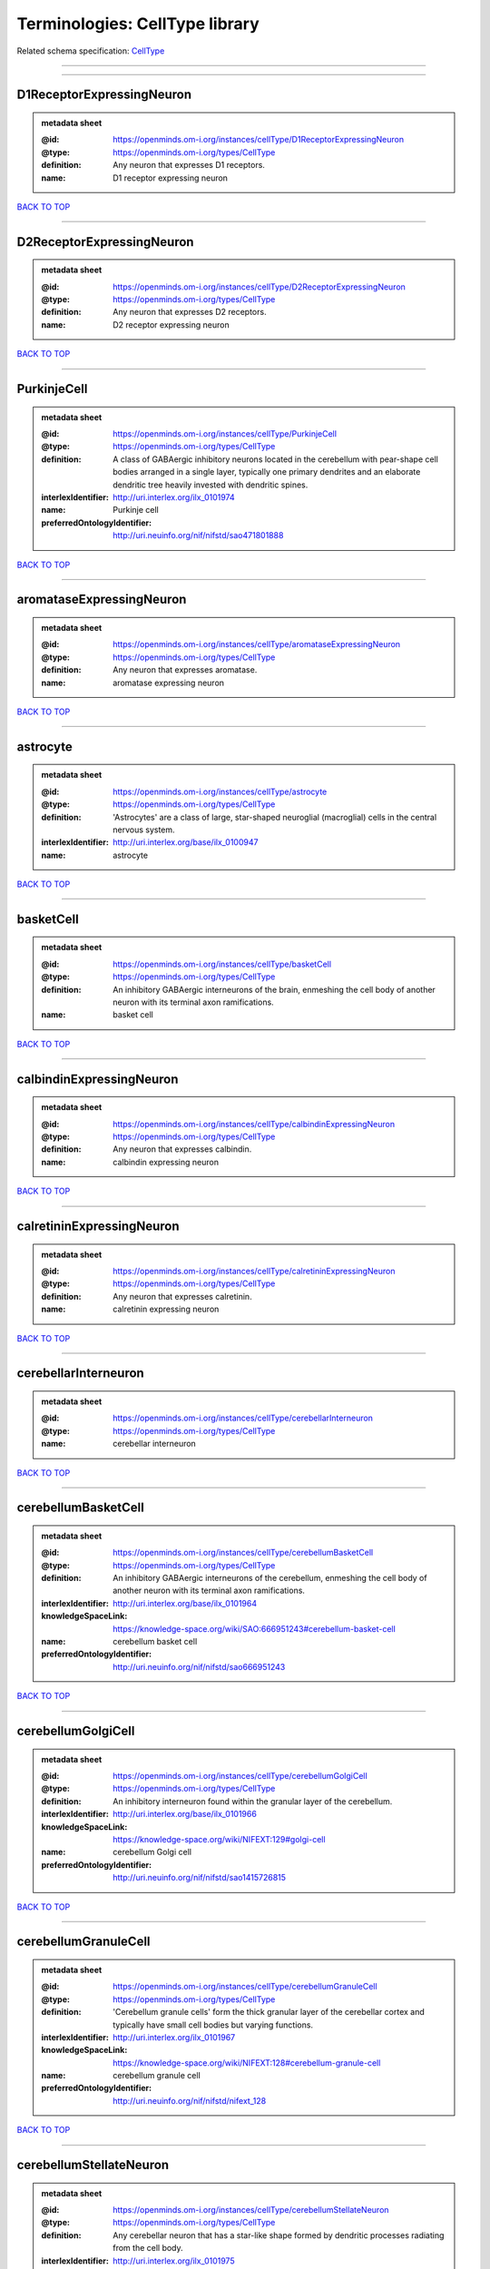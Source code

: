 ###############################
Terminologies: CellType library
###############################

Related schema specification: `CellType <https://openminds-documentation.readthedocs.io/en/latest/schema_specifications/controlledTerms/cellType.html>`_

------------

------------

D1ReceptorExpressingNeuron
--------------------------

.. admonition:: metadata sheet

   :@id: https://openminds.om-i.org/instances/cellType/D1ReceptorExpressingNeuron
   :@type: https://openminds.om-i.org/types/CellType
   :definition: Any neuron that expresses D1 receptors.
   :name: D1 receptor expressing neuron

`BACK TO TOP <Terminologies: CellType library_>`_

------------

D2ReceptorExpressingNeuron
--------------------------

.. admonition:: metadata sheet

   :@id: https://openminds.om-i.org/instances/cellType/D2ReceptorExpressingNeuron
   :@type: https://openminds.om-i.org/types/CellType
   :definition: Any neuron that expresses D2 receptors.
   :name: D2 receptor expressing neuron

`BACK TO TOP <Terminologies: CellType library_>`_

------------

PurkinjeCell
------------

.. admonition:: metadata sheet

   :@id: https://openminds.om-i.org/instances/cellType/PurkinjeCell
   :@type: https://openminds.om-i.org/types/CellType
   :definition: A class of GABAergic inhibitory neurons located in the cerebellum with pear-shape cell bodies arranged in a single layer, typically one primary dendrites and an elaborate dendritic tree heavily invested with dendritic spines.
   :interlexIdentifier: http://uri.interlex.org/ilx_0101974
   :name: Purkinje cell
   :preferredOntologyIdentifier: http://uri.neuinfo.org/nif/nifstd/sao471801888

`BACK TO TOP <Terminologies: CellType library_>`_

------------

aromataseExpressingNeuron
-------------------------

.. admonition:: metadata sheet

   :@id: https://openminds.om-i.org/instances/cellType/aromataseExpressingNeuron
   :@type: https://openminds.om-i.org/types/CellType
   :definition: Any neuron that expresses aromatase.
   :name: aromatase expressing neuron

`BACK TO TOP <Terminologies: CellType library_>`_

------------

astrocyte
---------

.. admonition:: metadata sheet

   :@id: https://openminds.om-i.org/instances/cellType/astrocyte
   :@type: https://openminds.om-i.org/types/CellType
   :definition: 'Astrocytes' are a class of large, star-shaped neuroglial (macroglial) cells in the central nervous system.
   :interlexIdentifier: http://uri.interlex.org/base/ilx_0100947
   :name: astrocyte

`BACK TO TOP <Terminologies: CellType library_>`_

------------

basketCell
----------

.. admonition:: metadata sheet

   :@id: https://openminds.om-i.org/instances/cellType/basketCell
   :@type: https://openminds.om-i.org/types/CellType
   :definition: An inhibitory GABAergic interneurons of the brain, enmeshing the cell body of another neuron with its terminal axon ramifications.
   :name: basket cell

`BACK TO TOP <Terminologies: CellType library_>`_

------------

calbindinExpressingNeuron
-------------------------

.. admonition:: metadata sheet

   :@id: https://openminds.om-i.org/instances/cellType/calbindinExpressingNeuron
   :@type: https://openminds.om-i.org/types/CellType
   :definition: Any neuron that expresses calbindin.
   :name: calbindin expressing neuron

`BACK TO TOP <Terminologies: CellType library_>`_

------------

calretininExpressingNeuron
--------------------------

.. admonition:: metadata sheet

   :@id: https://openminds.om-i.org/instances/cellType/calretininExpressingNeuron
   :@type: https://openminds.om-i.org/types/CellType
   :definition: Any neuron that expresses calretinin.
   :name: calretinin expressing neuron

`BACK TO TOP <Terminologies: CellType library_>`_

------------

cerebellarInterneuron
---------------------

.. admonition:: metadata sheet

   :@id: https://openminds.om-i.org/instances/cellType/cerebellarInterneuron
   :@type: https://openminds.om-i.org/types/CellType
   :name: cerebellar interneuron

`BACK TO TOP <Terminologies: CellType library_>`_

------------

cerebellumBasketCell
--------------------

.. admonition:: metadata sheet

   :@id: https://openminds.om-i.org/instances/cellType/cerebellumBasketCell
   :@type: https://openminds.om-i.org/types/CellType
   :definition: An inhibitory GABAergic interneurons of the cerebellum, enmeshing the cell body of another neuron with its terminal axon ramifications.
   :interlexIdentifier: http://uri.interlex.org/base/ilx_0101964
   :knowledgeSpaceLink: https://knowledge-space.org/wiki/SAO:666951243#cerebellum-basket-cell
   :name: cerebellum basket cell
   :preferredOntologyIdentifier: http://uri.neuinfo.org/nif/nifstd/sao666951243

`BACK TO TOP <Terminologies: CellType library_>`_

------------

cerebellumGolgiCell
-------------------

.. admonition:: metadata sheet

   :@id: https://openminds.om-i.org/instances/cellType/cerebellumGolgiCell
   :@type: https://openminds.om-i.org/types/CellType
   :definition: An inhibitory interneuron found within the granular layer of the cerebellum.
   :interlexIdentifier: http://uri.interlex.org/base/ilx_0101966
   :knowledgeSpaceLink: https://knowledge-space.org/wiki/NIFEXT:129#golgi-cell
   :name: cerebellum Golgi cell
   :preferredOntologyIdentifier: http://uri.neuinfo.org/nif/nifstd/sao1415726815

`BACK TO TOP <Terminologies: CellType library_>`_

------------

cerebellumGranuleCell
---------------------

.. admonition:: metadata sheet

   :@id: https://openminds.om-i.org/instances/cellType/cerebellumGranuleCell
   :@type: https://openminds.om-i.org/types/CellType
   :definition: 'Cerebellum granule cells' form the thick granular layer of the cerebellar cortex and typically have small cell bodies but varying functions.
   :interlexIdentifier: http://uri.interlex.org/ilx_0101967
   :knowledgeSpaceLink: https://knowledge-space.org/wiki/NIFEXT:128#cerebellum-granule-cell
   :name: cerebellum granule cell
   :preferredOntologyIdentifier: http://uri.neuinfo.org/nif/nifstd/nifext_128

`BACK TO TOP <Terminologies: CellType library_>`_

------------

cerebellumStellateNeuron
------------------------

.. admonition:: metadata sheet

   :@id: https://openminds.om-i.org/instances/cellType/cerebellumStellateNeuron
   :@type: https://openminds.om-i.org/types/CellType
   :definition: Any cerebellar neuron that has a star-like shape formed by dendritic processes radiating from the cell body.
   :interlexIdentifier: http://uri.interlex.org/ilx_0101975
   :knowledgeSpaceLink: https://knowledge-space.org/wiki/NIFEXT:130#cerebellum-stellate-cell
   :name: cerebellum stellate neuron
   :preferredOntologyIdentifier: http://uri.neuinfo.org/nif/nifstd/nifext_130

`BACK TO TOP <Terminologies: CellType library_>`_

------------

cholecystokininExpressingNeuron
-------------------------------

.. admonition:: metadata sheet

   :@id: https://openminds.om-i.org/instances/cellType/cholecystokininExpressingNeuron
   :@type: https://openminds.om-i.org/types/CellType
   :definition: Any neuron that expresses cholecystokinin.
   :name: cholecystokinin expressing neuron

`BACK TO TOP <Terminologies: CellType library_>`_

------------

cholineAcetyltransferaseExpressingNeuron
----------------------------------------

.. admonition:: metadata sheet

   :@id: https://openminds.om-i.org/instances/cellType/cholineAcetyltransferaseExpressingNeuron
   :@type: https://openminds.om-i.org/types/CellType
   :definition: Any neuron that expresses choline acetyltransferase.
   :name: choline acetyltransferase expressing neuron

`BACK TO TOP <Terminologies: CellType library_>`_

------------

cholinergicInterneuron
----------------------

.. admonition:: metadata sheet

   :@id: https://openminds.om-i.org/instances/cellType/cholinergicInterneuron
   :@type: https://openminds.om-i.org/types/CellType
   :definition: An inhibitory interneuron which mainly uses the neurotrasmitter acetylcholine (ACh).
   :name: cholinergic interneuron

`BACK TO TOP <Terminologies: CellType library_>`_

------------

cholinergicNeuron
-----------------

.. admonition:: metadata sheet

   :@id: https://openminds.om-i.org/instances/cellType/cholinergicNeuron
   :@type: https://openminds.om-i.org/types/CellType
   :definition: Any neuron that releases some acetylcholine as a neurotransmitter
   :interlexIdentifier: http://uri.interlex.org/ilx_0102131
   :knowledgeSpaceLink: https://knowledge-space.org/wiki/NLXNEURNT:090802#cholinergic-neuron
   :name: cholinergic neuron
   :preferredOntologyIdentifier: http://uri.neuinfo.org/nif/nifstd/nlx_148005

`BACK TO TOP <Terminologies: CellType library_>`_

------------

corticalBasketCell
------------------

.. admonition:: metadata sheet

   :@id: https://openminds.om-i.org/instances/cellType/corticalBasketCell
   :@type: https://openminds.om-i.org/types/CellType
   :definition: An inhibitory GABAergic interneurons of the cortex, enmeshing the cell body of another neuron with its terminal axon ramifications.
   :interlexIdentifier: http://uri.interlex.org/base/ilx_0107351
   :knowledgeSpaceLink: https://knowledge-space.org/wiki/NIFEXT:56#neocortex-basket-cell
   :name: cortical basket cell
   :preferredOntologyIdentifier: http://uri.neuinfo.org/nif/nifstd/nifext_56

`BACK TO TOP <Terminologies: CellType library_>`_

------------

corticalInterneuron
-------------------

.. admonition:: metadata sheet

   :@id: https://openminds.om-i.org/instances/cellType/corticalInterneuron
   :@type: https://openminds.om-i.org/types/CellType
   :name: cortical interneuron

`BACK TO TOP <Terminologies: CellType library_>`_

------------

dopaminergicNeuron
------------------

.. admonition:: metadata sheet

   :@id: https://openminds.om-i.org/instances/cellType/dopaminergicNeuron
   :@type: https://openminds.om-i.org/types/CellType
   :definition: Any neuron that releases some dopamine as a neurotransmitter
   :interlexIdentifier: http://uri.interlex.org/ilx_0103395
   :knowledgeSpaceLink: https://knowledge-space.org/wiki/NLXNEURNT:090806#dopaminergic-neuron
   :name: dopaminergic neuron
   :preferredOntologyIdentifier: http://uri.neuinfo.org/nif/nifstd/nlx_147835

`BACK TO TOP <Terminologies: CellType library_>`_

------------

excitatoryNeuron
----------------

.. admonition:: metadata sheet

   :@id: https://openminds.om-i.org/instances/cellType/excitatoryNeuron
   :@type: https://openminds.om-i.org/types/CellType
   :definition: An 'excitatory neuron' releases neurotransmitters (e.g. glutamate) that have a deperpolarizing effect on the post-synaptic neuron, facilitating the generation of an action potential.
   :name: excitatory neuron

`BACK TO TOP <Terminologies: CellType library_>`_

------------

fastSpikingInterneuron
----------------------

.. admonition:: metadata sheet

   :@id: https://openminds.om-i.org/instances/cellType/fastSpikingInterneuron
   :@type: https://openminds.om-i.org/types/CellType
   :definition: A parvalbumin positive GABAergic interneuron with a high-frequency firing pattern.
   :name: fast spiking interneuron

`BACK TO TOP <Terminologies: CellType library_>`_

------------

glialCell
---------

.. admonition:: metadata sheet

   :@id: https://openminds.om-i.org/instances/cellType/glialCell
   :@type: https://openminds.om-i.org/types/CellType
   :definition: A 'glial cell' is a non-neuronal cell of the nervous system. Glial cells provide physical support, respond to injury, regulate the ionic and chemical composition of the extracellular milieu, guide neuronal migration during development, and exchange metabolites with neurons.
   :interlexIdentifier: http://uri.interlex.org/base/ilx_0104634
   :name: glial cell

`BACK TO TOP <Terminologies: CellType library_>`_

------------

granuleNeuron
-------------

.. admonition:: metadata sheet

   :@id: https://openminds.om-i.org/instances/cellType/granuleNeuron
   :@type: https://openminds.om-i.org/types/CellType
   :definition: The term 'granule neuron' refers to a set of neuron types typically found in granular layers across brain regions whose only common feature is that they all have very small cell bodies [[adapted from Wikipedia](https://en.wikipedia.org/wiki/Granule_cell)].
   :name: granule neuron

`BACK TO TOP <Terminologies: CellType library_>`_

------------

hippocampusCA1PyramidalNeuron
-----------------------------

.. admonition:: metadata sheet

   :@id: https://openminds.om-i.org/instances/cellType/hippocampusCA1PyramidalNeuron
   :@type: https://openminds.om-i.org/types/CellType
   :definition: An excitatory neuron type with a pyramidal-shaped cell body that is located in the cornu ammonis 1 (CA1) of the hippocampus.
   :interlexIdentifier: http://uri.interlex.org/base/ilx_0105031
   :knowledgeSpaceLink: https://knowledge-space.org/wiki/SAO:830368389#hippocampus-ca1-pyramidal-cell
   :name: hippocampus CA1 pyramidal neuron
   :preferredOntologyIdentifier: http://uri.neuinfo.org/nif/nifstd/sao830368389

`BACK TO TOP <Terminologies: CellType library_>`_

------------

inhibitoryNeuron
----------------

.. admonition:: metadata sheet

   :@id: https://openminds.om-i.org/instances/cellType/inhibitoryNeuron
   :@type: https://openminds.om-i.org/types/CellType
   :definition: An 'inhibitory neuron' releases neurotransmitters (e.g. GABA) that have a hyperpolarizing effect on the post-synaptic neuron, making it difficult to generate an action potential.
   :name: inhibitory neuron

`BACK TO TOP <Terminologies: CellType library_>`_

------------

interneuron
-----------

.. admonition:: metadata sheet

   :@id: https://openminds.om-i.org/instances/cellType/interneuron
   :@type: https://openminds.om-i.org/types/CellType
   :definition: An 'interneuron' is neuron that cannot be classified as sensory receptor or motor neuron.
   :name: interneuron

`BACK TO TOP <Terminologies: CellType library_>`_

------------

macroglialCell
--------------

.. admonition:: metadata sheet

   :@id: https://openminds.om-i.org/instances/cellType/macroglialCell
   :@type: https://openminds.om-i.org/types/CellType
   :definition: 'Macroglial cells' are large glial cells in the central nervous system.
   :interlexIdentifier: http://uri.interlex.org/base/ilx_0106438
   :name: macroglial cell

`BACK TO TOP <Terminologies: CellType library_>`_

------------

mainOlfactoryBulbDeepTuftedNeuron
---------------------------------

.. admonition:: metadata sheet

   :@id: https://openminds.om-i.org/instances/cellType/mainOlfactoryBulbDeepTuftedNeuron
   :@type: https://openminds.om-i.org/types/CellType
   :definition: A subclass of neurons situated in the innermost (deep) layer of the external plexiform layer of the main olfactory bulb.
   :name: main olfactory bulb deep tufted neuron

`BACK TO TOP <Terminologies: CellType library_>`_

------------

mainOlfactoryBulbExternalTuftedNeuron
-------------------------------------

.. admonition:: metadata sheet

   :@id: https://openminds.om-i.org/instances/cellType/mainOlfactoryBulbExternalTuftedNeuron
   :@type: https://openminds.om-i.org/types/CellType
   :definition: An excitatory neuron type found predominately at the glomerular layer of the main olfactory bulb.
   :interlexIdentifier: http://uri.interlex.org/base/ilx_0107943
   :name: main olfactory bulb external tufted neuron
   :preferredOntologyIdentifier: http://uri.neuinfo.org/nif/nifstd/nlx_82555

`BACK TO TOP <Terminologies: CellType library_>`_

------------

mainOlfactoryBulbGranuleNeuron
------------------------------

.. admonition:: metadata sheet

   :@id: https://openminds.om-i.org/instances/cellType/mainOlfactoryBulbGranuleNeuron
   :@type: https://openminds.om-i.org/types/CellType
   :definition: Axonless inhibitory interneurons and form the majority of neurons in the vertebrate main olfactory bulb [adapted from [Egger et al. (2003)](https://doi.org/10.1523/JNEUROSCI.23-20-07551.2003)].
   :interlexIdentifier: http://uri.interlex.org/base/ilx_0107930
   :knowledgeSpaceLink: https://knowledge-space.org/wiki/NIFEXT:123#olfactory-bulb-main-granule-cell
   :name: main olfactory bulb granule neuron
   :preferredOntologyIdentifier: http://uri.neuinfo.org/nif/nifstd/nifext_123

`BACK TO TOP <Terminologies: CellType library_>`_

------------

mainOlfactoryBulbMiddleTuftedNeuron
-----------------------------------

.. admonition:: metadata sheet

   :@id: https://openminds.om-i.org/instances/cellType/mainOlfactoryBulbMiddleTuftedNeuron
   :@type: https://openminds.om-i.org/types/CellType
   :definition: A subclass of neurons situated in the middle layer of the external plexiform layer of the main olfactory bulb.
   :interlexIdentifier: http://uri.interlex.org/base/ilx_0107935
   :knowledgeSpaceLink: https://knowledge-space.org/wiki/NIFEXT:121#olfactory-bulb-main-tufted-cell
   :name: main olfactory bulb middle tufted neuron
   :preferredOntologyIdentifier: http://uri.neuinfo.org/nif/nifstd/nifext_121

`BACK TO TOP <Terminologies: CellType library_>`_

------------

mainOlfactoryBulbMitralNeuron
-----------------------------

.. admonition:: metadata sheet

   :@id: https://openminds.om-i.org/instances/cellType/mainOlfactoryBulbMitralNeuron
   :@type: https://openminds.om-i.org/types/CellType
   :definition: Neuronal cell type in the mammalian olfactory bulb, distinguished by the position of their somata located in an orderly row in the mitral cell layer of the bulb. [from [Wikipedia](https://en.wikipedia.org/wiki/Mitral_cell#Structure)]
   :interlexIdentifier: http://uri.interlex.org/base/ilx_0107933
   :knowledgeSpaceLink: https://knowledge-space.org/wiki/NIFEXT:120#olfactory-bulb-main-mitral-cell
   :name: main olfactory bulb mitral neuron
   :preferredOntologyIdentifier: http://uri.neuinfo.org/nif/nifstd/nifext_120

`BACK TO TOP <Terminologies: CellType library_>`_

------------

mainOlfactoryBulbPeriglomerularNeuron
-------------------------------------

.. admonition:: metadata sheet

   :@id: https://openminds.om-i.org/instances/cellType/mainOlfactoryBulbPeriglomerularNeuron
   :@type: https://openminds.om-i.org/types/CellType
   :definition: Small intrinsic neurons in the glomerular layer of the main olfactory bulb, with cell bodies surrounding the olfactory glomerulus. [adapted from [InterLex](http://uri.interlex.org/base/ilx_0107934)]
   :interlexIdentifier: http://uri.interlex.org/base/ilx_0107934
   :knowledgeSpaceLink: https://knowledge-space.org/wiki/NLXCELL:091202#olfactory-bulb-main-periglomerular-cell
   :name: main olfactory bulb periglomerular neuron
   :preferredOntologyIdentifier: http://uri.neuinfo.org/nif/nifstd/nlx_cell_091202

`BACK TO TOP <Terminologies: CellType library_>`_

------------

mainOlfactoryBulbSuperficialTuftedNeuron
----------------------------------------

.. admonition:: metadata sheet

   :@id: https://openminds.om-i.org/instances/cellType/mainOlfactoryBulbSuperficialTuftedNeuron
   :@type: https://openminds.om-i.org/types/CellType
   :definition: A subclass of neurons situated in the outermost (superficial) layer of the external plexiform layer of the main olfactory bulb.
   :name: main olfactory bulb superficial tufted neuron

`BACK TO TOP <Terminologies: CellType library_>`_

------------

mainOlfactoryBulbTuftedNeuron
-----------------------------

.. admonition:: metadata sheet

   :@id: https://openminds.om-i.org/instances/cellType/mainOlfactoryBulbTuftedNeuron
   :@type: https://openminds.om-i.org/types/CellType
   :definition: Principle neurons of the mammalian main olfactory bulb.
   :name: main olfactory bulb tufted neuron

`BACK TO TOP <Terminologies: CellType library_>`_

------------

microglialCell
--------------

.. admonition:: metadata sheet

   :@id: https://openminds.om-i.org/instances/cellType/microglialCell
   :@type: https://openminds.om-i.org/types/CellType
   :definition: 'Microglial cells' are small, migratory, phagocytic, interstitial glial cells in the central nervous system.
   :interlexIdentifier: http://uri.interlex.org/base/ilx_0106919
   :name: microglial cell

`BACK TO TOP <Terminologies: CellType library_>`_

------------

motorNeuron
-----------

.. admonition:: metadata sheet

   :@id: https://openminds.om-i.org/instances/cellType/motorNeuron
   :@type: https://openminds.om-i.org/types/CellType
   :name: motor neuron

`BACK TO TOP <Terminologies: CellType library_>`_

------------

neocortexLayer2-3PyramidalNeuron
--------------------------------

.. admonition:: metadata sheet

   :@id: https://openminds.om-i.org/instances/cellType/neocortexLayer2-3PyramidalNeuron
   :@type: https://openminds.om-i.org/types/CellType
   :definition: An excitatory neuron type with a pyramidal-shaped cell body that is located in layer 2/3 of the neocortex.
   :interlexIdentifier: http://uri.interlex.org/base/ilx_0107387
   :knowledgeSpaceLink: https://knowledge-space.org/wiki/NIFEXT:49#neocortex-pyramidal-cell-layer-2-3
   :name: neocortex layer 2/3 pyramidal neuron
   :preferredOntologyIdentifier: http://uri.neuinfo.org/nif/nifstd/nifext_49

`BACK TO TOP <Terminologies: CellType library_>`_

------------

neocortexLayer5TuftedPyramidalNeuron
------------------------------------

.. admonition:: metadata sheet

   :@id: https://openminds.om-i.org/instances/cellType/neocortexLayer5TuftedPyramidalNeuron
   :@type: https://openminds.om-i.org/types/CellType
   :definition: An excitatory neuron type with a pyramidal-shaped cell body found in layer 5 of the neocortex and projects to subcortical areas.
   :interlexIdentifier: http://uri.interlex.org/ilx_0738209
   :name: neocortex layer 5 tufted pyramidal neuron

`BACK TO TOP <Terminologies: CellType library_>`_

------------

neostriatumCholinergicInterneuron
---------------------------------

.. admonition:: metadata sheet

   :@id: https://openminds.om-i.org/instances/cellType/neostriatumCholinergicInterneuron
   :@type: https://openminds.om-i.org/types/CellType
   :definition: An inhibitory interneuron in the caudate nucleus and putamen which mainly uses the neurotrasmitter acetylcholine (ACh).
   :interlexIdentifier: http://uri.interlex.org/ilx_0107403
   :knowledgeSpaceLink: https://knowledge-space.org/wiki/SAO:1866881837#neostriatum-cholinergic-cell
   :name: neostriatum cholinergic interneuron
   :preferredOntologyIdentifier: http://uri.neuinfo.org/nif/nifstd/sao1866881837

`BACK TO TOP <Terminologies: CellType library_>`_

------------

neostriatumDirectPathwaySpinyNeuron
-----------------------------------

.. admonition:: metadata sheet

   :@id: https://openminds.om-i.org/instances/cellType/neostriatumDirectPathwaySpinyNeuron
   :@type: https://openminds.om-i.org/types/CellType
   :definition: The principal projection neuron of the caudate and putamen that excite their output structure.
   :interlexIdentifier: http://uri.interlex.org/ilx_0107404
   :name: neostriatum direct pathway spiny neuron
   :preferredOntologyIdentifier: http://uri.neuinfo.org/nif/nifstd/nlx_149135

`BACK TO TOP <Terminologies: CellType library_>`_

------------

neostriatumIndirectPathwaySpinyNeuron
-------------------------------------

.. admonition:: metadata sheet

   :@id: https://openminds.om-i.org/instances/cellType/neostriatumIndirectPathwaySpinyNeuron
   :@type: https://openminds.om-i.org/types/CellType
   :definition: The principal projection neuron of the caudate and putamen that inhibit their output structure.
   :interlexIdentifier: http://uri.interlex.org/ilx_0107405
   :name: neostriatum indirect pathway spiny neuron
   :preferredOntologyIdentifier: http://uri.neuinfo.org/nif/nifstd/nlx_149136

`BACK TO TOP <Terminologies: CellType library_>`_

------------

neuron
------

.. admonition:: metadata sheet

   :@id: https://openminds.om-i.org/instances/cellType/neuron
   :@type: https://openminds.om-i.org/types/CellType
   :definition: A 'neuron' is a basic cellular unit of nervous tissue which can receive, conduct, and transmit electrical impulses.
   :interlexIdentifier: http://uri.interlex.org/base/ilx_0107497
   :name: neuron

`BACK TO TOP <Terminologies: CellType library_>`_

------------

neuropeptideYExpressingNeuron
-----------------------------

.. admonition:: metadata sheet

   :@id: https://openminds.om-i.org/instances/cellType/neuropeptideYExpressingNeuron
   :@type: https://openminds.om-i.org/types/CellType
   :definition: Any neuron that expresses neuropeptide Y.
   :name: neuropeptide Y expressing neuron

`BACK TO TOP <Terminologies: CellType library_>`_

------------

nitricOxideSynthaseExpressingNeuron
-----------------------------------

.. admonition:: metadata sheet

   :@id: https://openminds.om-i.org/instances/cellType/nitricOxideSynthaseExpressingNeuron
   :@type: https://openminds.om-i.org/types/CellType
   :definition: Any neuron that expresses nitric oxide synthase.
   :name: nitric oxide synthase expressing neuron

`BACK TO TOP <Terminologies: CellType library_>`_

------------

parvalbuminExpressingNeuron
---------------------------

.. admonition:: metadata sheet

   :@id: https://openminds.om-i.org/instances/cellType/parvalbuminExpressingNeuron
   :@type: https://openminds.om-i.org/types/CellType
   :definition: Any neuron that expresses parvalbumin.
   :name: parvalbumin expressing neuron

`BACK TO TOP <Terminologies: CellType library_>`_

------------

potmitoticCell
--------------

.. admonition:: metadata sheet

   :@id: https://openminds.om-i.org/instances/cellType/postmitoticCell
   :@type: https://openminds.om-i.org/types/CellType
   :definition: A 'postmitotic cell' is a fully differentiated, non-dividing mature cell that no longer undergoes mitosis.
   :name: postmitotic cell

`BACK TO TOP <Terminologies: CellType library_>`_

------------

progenitorCell
--------------

.. admonition:: metadata sheet

   :@id: https://openminds.om-i.org/instances/cellType/progenitorCell
   :@type: https://openminds.om-i.org/types/CellType
   :definition: A 'progenitor cell' is a descendent of a stem cell that further differentiate to create specialized cell types.
   :name: progenitor cell

`BACK TO TOP <Terminologies: CellType library_>`_

------------

pyramidalNeuron
---------------

.. admonition:: metadata sheet

   :@id: https://openminds.om-i.org/instances/cellType/pyramidalNeuron
   :@type: https://openminds.om-i.org/types/CellType
   :definition: A 'pyramidal neuron' is a type of multipolar neuron that is characterized by a pyramidal shaped cell body (soma) and two distinct dendritic trees.
   :name: pyramidal neuron

`BACK TO TOP <Terminologies: CellType library_>`_

------------

sensoryNeuron
-------------

.. admonition:: metadata sheet

   :@id: https://openminds.om-i.org/instances/cellType/sensoryNeuron
   :@type: https://openminds.om-i.org/types/CellType
   :name: sensory neuron

`BACK TO TOP <Terminologies: CellType library_>`_

------------

somatostatinExpressingNeuron
----------------------------

.. admonition:: metadata sheet

   :@id: https://openminds.om-i.org/instances/cellType/somatostatinExpressingNeuron
   :@type: https://openminds.om-i.org/types/CellType
   :definition: Any neuron that expresses somatostatin.
   :name: somatostatin expressing neuron

`BACK TO TOP <Terminologies: CellType library_>`_

------------

spinalInterneuron
-----------------

.. admonition:: metadata sheet

   :@id: https://openminds.om-i.org/instances/cellType/spinalInterneuron
   :@type: https://openminds.om-i.org/types/CellType
   :name: spinal interneuron

`BACK TO TOP <Terminologies: CellType library_>`_

------------

spinyNeuron
-----------

.. admonition:: metadata sheet

   :@id: https://openminds.om-i.org/instances/cellType/spinyNeuron
   :@type: https://openminds.om-i.org/types/CellType
   :definition: Any neuron characterized by a high density of dendritic spines on the dendrites.
   :knowledgeSpaceLink: https://knowledge-space.org/wiki/NLXCELL:100601#spiny-neuron
   :name: spiny neuron
   :preferredOntologyIdentifier: http://uri.neuinfo.org/nif/nifstd/nlx_100601

`BACK TO TOP <Terminologies: CellType library_>`_

------------

stellateNeuron
--------------

.. admonition:: metadata sheet

   :@id: https://openminds.om-i.org/instances/cellType/stellateNeuron
   :@type: https://openminds.om-i.org/types/CellType
   :definition: Any neuron in the central nervous system that has a star-like shape formed by dendritic processes radiating from the cell body.
   :name: stellate neuron

`BACK TO TOP <Terminologies: CellType library_>`_

------------

striatalInterneuron
-------------------

.. admonition:: metadata sheet

   :@id: https://openminds.om-i.org/instances/cellType/striatalInterneuron
   :@type: https://openminds.om-i.org/types/CellType
   :name: striatal interneuron

`BACK TO TOP <Terminologies: CellType library_>`_

------------

striatumMediumSpinyNeuron
-------------------------

.. admonition:: metadata sheet

   :@id: https://openminds.om-i.org/instances/cellType/striatumMediumSpinyNeuron
   :@type: https://openminds.om-i.org/types/CellType
   :definition: A special type of GABAergic neuron with large dendritic trees that is located in the striatum.
   :interlexIdentifier: http://uri.interlex.org/ilx_0784362
   :name: striatum medium spiny neuron
   :preferredOntologyIdentifier: http://uri.interlex.org/npo/uris/neurons/35

`BACK TO TOP <Terminologies: CellType library_>`_

------------

vascularEndothelialCell
-----------------------

.. admonition:: metadata sheet

   :@id: https://openminds.om-i.org/instances/cellType/vascularEndothelialCell
   :@type: https://openminds.om-i.org/types/CellType
   :definition: Cells that constitute the inner cellular lining of arteries, veins and capillaries.
   :interlexIdentifier: http://uri.interlex.org/ilx_0112265
   :knowledgeSpaceLink: https://knowledge-space.org/wiki/SAO:1543450574#vascular-endothelial-cell
   :name: vascular endothelial cell
   :preferredOntologyIdentifier: http://uri.neuinfo.org/nif/nifstd/sao1543450574

`BACK TO TOP <Terminologies: CellType library_>`_

------------

vascularSmoothMuscleCell
------------------------

.. admonition:: metadata sheet

   :@id: https://openminds.om-i.org/instances/cellType/vascularSmoothMuscleCell
   :@type: https://openminds.om-i.org/types/CellType
   :definition: A smooth muscle cell assocatiated with the vasculature.
   :name: vascular smooth muscle cell
   :preferredOntologyIdentifier: http://purl.obolibrary.org/obo/CL_0000359

`BACK TO TOP <Terminologies: CellType library_>`_

------------

vasoactiveIntestinalPeptideExpressingNeuron
-------------------------------------------

.. admonition:: metadata sheet

   :@id: https://openminds.om-i.org/instances/cellType/vasoactiveIntestinalPeptideExpressingNeuron
   :@type: https://openminds.om-i.org/types/CellType
   :definition: Any neuron that expresses vasoactive-intestinal peptide.
   :name: vasoactive-intestinal peptide expressing neuron

`BACK TO TOP <Terminologies: CellType library_>`_

------------

